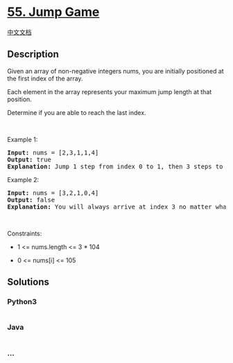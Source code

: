 * [[https://leetcode.com/problems/jump-game][55. Jump Game]]
  :PROPERTIES:
  :CUSTOM_ID: jump-game
  :END:
[[./solution/0000-0099/0055.Jump Game/README.org][中文文档]]

** Description
   :PROPERTIES:
   :CUSTOM_ID: description
   :END:

#+begin_html
  <p>
#+end_html

Given an array of non-negative integers nums, you are initially
positioned at the first index of the array.

#+begin_html
  </p>
#+end_html

#+begin_html
  <p>
#+end_html

Each element in the array represents your maximum jump length at that
position.

#+begin_html
  </p>
#+end_html

#+begin_html
  <p>
#+end_html

Determine if you are able to reach the last index.

#+begin_html
  </p>
#+end_html

#+begin_html
  <p>
#+end_html

 

#+begin_html
  </p>
#+end_html

#+begin_html
  <p>
#+end_html

Example 1:

#+begin_html
  </p>
#+end_html

#+begin_html
  <pre>
  <strong>Input:</strong> nums = [2,3,1,1,4]
  <strong>Output:</strong> true
  <strong>Explanation:</strong> Jump 1 step from index 0 to 1, then 3 steps to the last index.
  </pre>
#+end_html

#+begin_html
  <p>
#+end_html

Example 2:

#+begin_html
  </p>
#+end_html

#+begin_html
  <pre>
  <strong>Input:</strong> nums = [3,2,1,0,4]
  <strong>Output:</strong> false
  <strong>Explanation:</strong> You will always arrive at index 3 no matter what. Its maximum jump length is 0, which makes it impossible to reach the last index.
  </pre>
#+end_html

#+begin_html
  <p>
#+end_html

 

#+begin_html
  </p>
#+end_html

#+begin_html
  <p>
#+end_html

Constraints:

#+begin_html
  </p>
#+end_html

#+begin_html
  <ul>
#+end_html

#+begin_html
  <li>
#+end_html

1 <= nums.length <= 3 * 104

#+begin_html
  </li>
#+end_html

#+begin_html
  <li>
#+end_html

0 <= nums[i] <= 105

#+begin_html
  </li>
#+end_html

#+begin_html
  </ul>
#+end_html

** Solutions
   :PROPERTIES:
   :CUSTOM_ID: solutions
   :END:

#+begin_html
  <!-- tabs:start -->
#+end_html

*** *Python3*
    :PROPERTIES:
    :CUSTOM_ID: python3
    :END:
#+begin_src python
#+end_src

*** *Java*
    :PROPERTIES:
    :CUSTOM_ID: java
    :END:
#+begin_src java
#+end_src

*** *...*
    :PROPERTIES:
    :CUSTOM_ID: section
    :END:
#+begin_example
#+end_example

#+begin_html
  <!-- tabs:end -->
#+end_html
